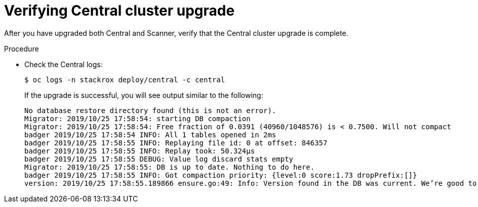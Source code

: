 // Module included in the following assemblies:
//
// * upgrade/upgrade-from-44.adoc
:_module-type: PROCEDURE
[id="verify-central-cluster-upgrade_{context}"]
= Verifying Central cluster upgrade

[role="_abstract"]
After you have upgraded both Central and Scanner, verify that the Central cluster upgrade is complete.

.Procedure

* Check the Central logs:
+
[source,terminal]
----
$ oc logs -n stackrox deploy/central -c central
----
+
If the upgrade is successful, you will see output similar to the following:
+
[source,terminal]
----
No database restore directory found (this is not an error).
Migrator: 2019/10/25 17:58:54: starting DB compaction
Migrator: 2019/10/25 17:58:54: Free fraction of 0.0391 (40960/1048576) is < 0.7500. Will not compact
badger 2019/10/25 17:58:54 INFO: All 1 tables opened in 2ms
badger 2019/10/25 17:58:55 INFO: Replaying file id: 0 at offset: 846357
badger 2019/10/25 17:58:55 INFO: Replay took: 50.324µs
badger 2019/10/25 17:58:55 DEBUG: Value log discard stats empty
Migrator: 2019/10/25 17:58:55: DB is up to date. Nothing to do here.
badger 2019/10/25 17:58:55 INFO: Got compaction priority: {level:0 score:1.73 dropPrefix:[]}
version: 2019/10/25 17:58:55.189866 ensure.go:49: Info: Version found in the DB was current. We’re good to go!
----
